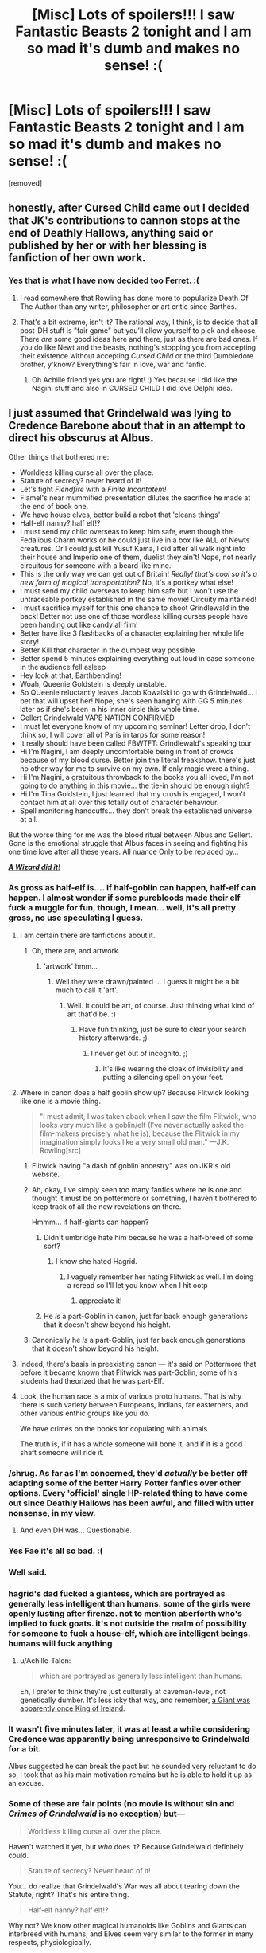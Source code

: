 #+TITLE: [Misc] Lots of spoilers!!! I saw Fantastic Beasts 2 tonight and I am so mad it's dumb and makes no sense! :(

* [Misc] Lots of spoilers!!! I saw Fantastic Beasts 2 tonight and I am so mad it's dumb and makes no sense! :(
:PROPERTIES:
:Score: 38
:DateUnix: 1542337242.0
:DateShort: 2018-Nov-16
:FlairText: Misc
:END:
[removed]


** honestly, after Cursed Child came out I decided that JK's contributions to cannon stops at the end of Deathly Hallows, anything said or published by her or with her blessing is fanfiction of her own work.
:PROPERTIES:
:Author: ferret_80
:Score: 41
:DateUnix: 1542341901.0
:DateShort: 2018-Nov-16
:END:

*** Yes that is what I have now decided too Ferret. :(
:PROPERTIES:
:Score: 11
:DateUnix: 1542342032.0
:DateShort: 2018-Nov-16
:END:

**** I read somewhere that Rowling has done more to popularize Death Of The Author than any writer, philosopher or art critic since Barthes.
:PROPERTIES:
:Author: Eager_Question
:Score: 11
:DateUnix: 1542350632.0
:DateShort: 2018-Nov-16
:END:


**** That's a bit extreme, isn't it? The rational way, I think, is to decide that all post-DH stuff is "fair game" but you'll allow yourself to pick and choose. There /are/ some good ideas here and there, just as there are bad ones. If you do like Newt and the beasts, nothing's stopping you from accepting their existence without accepting /Cursed Child/ or the third Dumbledore brother, y'know? Everything's fair in love, war and fanfic.
:PROPERTIES:
:Author: Achille-Talon
:Score: 0
:DateUnix: 1542385078.0
:DateShort: 2018-Nov-16
:END:

***** Oh Achille friend yes you are right! :) Yes because I did like the Nagini stuff and also in CURSED CHILD I did love Delphi idea.
:PROPERTIES:
:Score: 1
:DateUnix: 1542389887.0
:DateShort: 2018-Nov-16
:END:


** I just assumed that Grindelwald was lying to Credence Barebone about that in an attempt to direct his obscurus at Albus.

Other things that bothered me:

- Worldless killing curse all over the place.
- Statute of secrecy? never heard of it!
- Let's fight /Fiendfire/ with a /Finite Incantatem!/
- Flamel's near mummified presentation dilutes the sacrifice he made at the end of book one.
- We have house elves, better build a robot that 'cleans things'
- Half-elf nanny? half elf!?
- I must send my child overseas to keep him safe, even though the Fedalious Charm works or he could just live in a box like ALL of Newts creatures. Or I could just kill Yusuf Kama, I did after all walk right into their house and Imperio one of them, duelist they ain't! Nope, not nearly circuitous for someone with a beard like mine.
- This is the only way we can get out of Britain! /Really! that's cool so it's a new form of magical transportation?/ No, it's a portkey what else!
- I must send my child overseas to keep him safe but I won't use the untraceable portkey established in the same movie! Circuity maintained!
- I must sacrifice myself for this one chance to shoot Grindlewald in the back! Better not use one of those wordless killing curses people have been handing out like candy all film!
- Better have like 3 flashbacks of a character explaining her whole life story!
- Better Kill that character in the dumbest way possible
- Better spend 5 minutes explaining everything out loud in case someone in the audience fell asleep
- Hey look at that, Earthbending!
- Woah, Queenie Goldstein is deeply unstable.
- So QUeenie reluctantly leaves Jacob Kowalski to go with Grindelwald... I bet that will upset her! Nope, she's seen hanging with GG 5 minutes later as if she's been in his inner circle this whole time.
- Gellert Grindelwald VAPE NATION CONFIRMED
- I must let everyone know of my upcoming seminar! Letter drop, I don't think so, I will cover all of Paris in tarps for some reason!
- It really should have been called FBWTFT: Grindlewald's speaking tour
- Hi I'm Nagini, I am deeply uncomfortable being in front of crowds because of my blood curse. Better join the literal freakshow. there's just no other way for me to survive on my own. If only magic were a thing.
- Hi I'm Nagini, a gratuitous throwback to the books you all loved, I'm not going to do anything in this movie... the tie-in should be enough right?
- Hi I'm Tina Goldstein, I just learned that my crush is engaged, I won't contact him at all over this totally out of character behaviour.
- Spell monitoring handcuffs... they don't break the established universe at all.

But the worse thing for me was the blood ritual between Albus and Gellert. Gone is the emotional struggle that Albus faces in seeing and fighting his one time love after all these years. All nuance Only to be replaced by...

[[https://youtu.be/sVgVB3qsySQ?t=15][*/A Wizard did it!/*]]
:PROPERTIES:
:Author: Faeriniel
:Score: 42
:DateUnix: 1542345729.0
:DateShort: 2018-Nov-16
:END:

*** As gross as half-elf is.... If half-goblin can happen, half-elf can happen. I almost wonder if some purebloods made their elf fuck a muggle for fun, though, I mean... well, it's all pretty gross, no use speculating I guess.
:PROPERTIES:
:Author: cavelioness
:Score: 15
:DateUnix: 1542358271.0
:DateShort: 2018-Nov-16
:END:

**** I am certain there are fanfictions about it.
:PROPERTIES:
:Score: 12
:DateUnix: 1542359154.0
:DateShort: 2018-Nov-16
:END:

***** Oh, there are, and artwork.
:PROPERTIES:
:Author: Lysianda
:Score: 8
:DateUnix: 1542361021.0
:DateShort: 2018-Nov-16
:END:

****** 'artwork' hmm...
:PROPERTIES:
:Author: Tomatoketchupghost
:Score: 2
:DateUnix: 1543498641.0
:DateShort: 2018-Nov-29
:END:

******* Well they were drawn/painted ... I guess it might be a bit much to call it 'art'.
:PROPERTIES:
:Author: Lysianda
:Score: 2
:DateUnix: 1543501002.0
:DateShort: 2018-Nov-29
:END:

******** Well. It could be art, of course. Just thinking what kind of art that'd be. :)
:PROPERTIES:
:Author: Tomatoketchupghost
:Score: 1
:DateUnix: 1543502609.0
:DateShort: 2018-Nov-29
:END:

********* Have fun thinking, just be sure to clear your search history afterwards. ;)
:PROPERTIES:
:Author: Lysianda
:Score: 1
:DateUnix: 1543504669.0
:DateShort: 2018-Nov-29
:END:

********** I never get out of incognito. ;)
:PROPERTIES:
:Author: Tomatoketchupghost
:Score: 2
:DateUnix: 1543517381.0
:DateShort: 2018-Nov-29
:END:

*********** It's like wearing the cloak of invisibility and putting a silencing spell on your feet.
:PROPERTIES:
:Author: Lysianda
:Score: 2
:DateUnix: 1543517924.0
:DateShort: 2018-Nov-29
:END:


**** Where in canon does a half goblin show up? Because Flitwick looking like one is a movie thing.

#+begin_quote
  "I must admit, I was taken aback when I saw the film Flitwick, who looks very much like a goblin/elf (I've never actually asked the film-makers precisely what he is), because the Flitwick in my imagination simply looks like a very small old man." ---J.K. Rowling[src]
#+end_quote
:PROPERTIES:
:Author: Faeriniel
:Score: 6
:DateUnix: 1542360048.0
:DateShort: 2018-Nov-16
:END:

***** Flitwick having "a dash of goblin ancestry" was on JKR's old website.
:PROPERTIES:
:Author: deirox
:Score: 4
:DateUnix: 1542377118.0
:DateShort: 2018-Nov-16
:END:


***** Ah, okay, I've simply seen too many fanfics where he is one and thought it must be on pottermore or something, I haven't bothered to keep track of all the new revelations on there.

Hmmm... if half-giants can happen?
:PROPERTIES:
:Author: cavelioness
:Score: 2
:DateUnix: 1542362823.0
:DateShort: 2018-Nov-16
:END:

****** Didn't umbridge hate him because he was a half-breed of some sort?
:PROPERTIES:
:Author: Jaggedrain
:Score: 3
:DateUnix: 1542368339.0
:DateShort: 2018-Nov-16
:END:

******* I know she hated Hagrid.
:PROPERTIES:
:Author: cavelioness
:Score: 2
:DateUnix: 1542368613.0
:DateShort: 2018-Nov-16
:END:

******** I vaguely remember her hating Flitwick as well. I'm doing a reread so I'll let you know when I hit ootp
:PROPERTIES:
:Author: Jaggedrain
:Score: 4
:DateUnix: 1542368998.0
:DateShort: 2018-Nov-16
:END:

********* appreciate it!
:PROPERTIES:
:Author: cavelioness
:Score: 1
:DateUnix: 1542369102.0
:DateShort: 2018-Nov-16
:END:


****** He /is/ a part-Goblin in canon, just far back enough generations that it doesn't show beyond his height.
:PROPERTIES:
:Author: Achille-Talon
:Score: 1
:DateUnix: 1542385147.0
:DateShort: 2018-Nov-16
:END:


***** Canonically he /is/ a part-Goblin, just far back enough generations that it doesn't show beyond his height.
:PROPERTIES:
:Author: Achille-Talon
:Score: 1
:DateUnix: 1542385154.0
:DateShort: 2018-Nov-16
:END:


**** Indeed, there's basis in preexisting canon --- it's said on Pottermore that before it became known that Flitwick was part-Goblin, some of his students had theorized that he was part-Elf.
:PROPERTIES:
:Author: Achille-Talon
:Score: 2
:DateUnix: 1542385189.0
:DateShort: 2018-Nov-16
:END:


**** Look, the human race is a mix of various proto humans. That is why there is such variety between Europeans, Indians, far easterners, and other various enthic groups like you do.

We have crimes on the books for copulating with animals

The truth is, if it has a whole someone will bone it, and if it is a good shaft someone will ride it.
:PROPERTIES:
:Author: Geairt_Annok
:Score: 2
:DateUnix: 1542398345.0
:DateShort: 2018-Nov-16
:END:


*** /shrug. As far as I'm concerned, they'd /actually/ be better off adapting some of the better Harry Potter fanfics over other options. Every 'official' single HP-related thing to have come out since Deathly Hallows has been awful, and filled with utter nonsense, in my view.
:PROPERTIES:
:Author: SnowGN
:Score: 21
:DateUnix: 1542354096.0
:DateShort: 2018-Nov-16
:END:

**** And even DH was... Questionable.
:PROPERTIES:
:Author: Jaggedrain
:Score: 3
:DateUnix: 1542368282.0
:DateShort: 2018-Nov-16
:END:


*** Yes Fae it's all so bad. :(
:PROPERTIES:
:Score: 5
:DateUnix: 1542347084.0
:DateShort: 2018-Nov-16
:END:


*** Well said.
:PROPERTIES:
:Author: MonsieurParis
:Score: 3
:DateUnix: 1542358000.0
:DateShort: 2018-Nov-16
:END:


*** hagrid's dad fucked a giantess, which are portrayed as generally less intelligent than humans. some of the girls were openly lusting after firenze. not to mention aberforth who's implied to fuck goats. it's not outside the realm of possibility for someone to fuck a house-elf, which are intelligent beings. humans will fuck anything
:PROPERTIES:
:Author: tomgoes
:Score: 3
:DateUnix: 1542385758.0
:DateShort: 2018-Nov-16
:END:

**** u/Achille-Talon:
#+begin_quote
  which are portrayed as generally less intelligent than humans.
#+end_quote

Eh, I prefer to think they're just culturally at caveman-level, not genetically dumber. It's less icky that way, and remember, [[https://harrypotter.wikia.com/wiki/Morholt][a Giant was apparently once King of Ireland]].
:PROPERTIES:
:Author: Achille-Talon
:Score: 0
:DateUnix: 1542409486.0
:DateShort: 2018-Nov-17
:END:


*** It wasn't five minutes later, it was at least a while considering Credence was apparently being unresponsive to Grindelwald for a bit.

Albus suggested he can break the pact but he sounded very reluctant to do so, I took that as his main motivation remains but he is able to hold it up as an excuse.
:PROPERTIES:
:Author: elizabnthe
:Score: 2
:DateUnix: 1542361457.0
:DateShort: 2018-Nov-16
:END:


*** Some of these are fair points (no movie is without sin and /Crimes of Grindelwald/ is no exception) but---

#+begin_quote
  Worldless killing curse all over the place.
#+end_quote

Haven't watched it yet, but /who/ does it? Because Grindelwald definitely could.

#+begin_quote
  Statute of secrecy? Never heard of it!
#+end_quote

You... do realize that Grindelwald's War was all about tearing down the Statute, right? That's his entire thing.

#+begin_quote
  Half-elf nanny? half elf!?
#+end_quote

Why not? We know other magical humanoids like Goblins and Giants can interbreed with humans, and Elves seem very similar to the former in many respects, physiologically.

#+begin_quote
  Hey look at that, Earthbending!
#+end_quote

And your problem is... what? That doesn't seem too different from the sort of thing Voldemort and Dumbledore do in their Ministry duel.

#+begin_quote
  Hi I'm Nagini, I am deeply uncomfortable being in front of crowds because of my blood curse. Better join the literal freakshow. there's just no other way for me to survive on my own. If only magic were a thing.
#+end_quote

I see your point, but it is the inexplicable truth that in real life many "freaks" did join circuses to professionally get gawked at. This is just the same thing in the Wizarding World. People are weird, I guess.

#+begin_quote
  Spell monitoring handcuffs... they don't break the established universe at all.
#+end_quote

Not as much as you'd think. I mean, yes, it's dumb. But it's not as improbable as it sounds. The big thing about the Wizarding World is that it doesn't have mass production, for the most part --- individual wizards who are good at crafting a certain type of artifacts are the only way to get them. So if the Ollivander of enchanted shackles rose and fell in the early 20th century wtihout an apprentice, it's not absurd that none could be found by the 1990's in Britain.
:PROPERTIES:
:Author: Achille-Talon
:Score: 1
:DateUnix: 1542385595.0
:DateShort: 2018-Nov-16
:END:

**** Well adding to your points. A few Aurors throw around killing curses (they are out to kill Credence and one of them is particularly vicious-someone that Newt seems to know and hate, he's also working for Grindelwald). In my opinion, it was never established that killing curses could not be silent and this is the movies-for some reason they have always used silent casting (they could be whispering anyway). Grindelwald doesn't cast one from memory.

What happened in the movie could easily have been erased from people's mind/been seen to not be a big deal. There's this bit where I think they travel into a magical parallel Paris and I'm not entirely sure how much of the events of the movie happen there.

Nagini is in fact in a freak show. Lupin finds it hard to live in the magical world, is it unbelievable that Nagini would have the same problem? It's definitely been established in the novels it's hard to live even with magic. There also missing the fact she's clearly been trapped there. Credence and her cause a ruckus to escape.

The shackles are a charm cast. I don't see how it breaks anything, it's likely a very complicated charm and only used sparingly, it's also consistent with canon considering we know they can monitor young wizards spells (actually we might finally have a source of how they do it!). The Head of the Department of Magical Law enforcement is the one that casts it. Where else would they have used them?
:PROPERTIES:
:Author: elizabnthe
:Score: 1
:DateUnix: 1542402237.0
:DateShort: 2018-Nov-17
:END:


**** Your attempting a rebuttal without actually seeing the film first?
:PROPERTIES:
:Author: Faeriniel
:Score: 0
:DateUnix: 1542399753.0
:DateShort: 2018-Nov-16
:END:

***** ...yes? The examples I chose (like the idea of a half-elf) are all things where I can confidently give my opinion from the get-go. As you can see I skipped a lot of points where I'm not yet qualified to answer.
:PROPERTIES:
:Author: Achille-Talon
:Score: 1
:DateUnix: 1542400914.0
:DateShort: 2018-Nov-17
:END:


** Is it McGonagall or is it McGonagall's mother or aunt or something?

Regardless, she's already changed McGonagall's age once, originally she said in an interview she was around 70, which would have made her in school with Voldemort same as Hagrid. It's thought that she later realized this and didn't want that, so she changed it to make Minerva younger. But you still see it pop up in fanfiction a lot, the idea that they are around the same age and went to school at the same time, because some people got attached to the idea or never heard the retcon.

But this would make her WAY older, much closer to Dumbledore's age. She'd be in her nineties at least when Harry is in school. Which might fit more with the movie-verse's Maggie Smith portrayal, tbh. In the books, not so much, McGonagall still has black hair in those!
:PROPERTIES:
:Author: cavelioness
:Score: 8
:DateUnix: 1542357950.0
:DateShort: 2018-Nov-16
:END:

*** The issue is the established backstory means that McGonagall is her muggle father's name. So theoretically it couldn't be a relative. Unless, McGongall happens to be exceedingly common.

It is definitely meant to be McGonagall I think. Which dissapoints me, since I liked her backstory.
:PROPERTIES:
:Author: elizabnthe
:Score: 9
:DateUnix: 1542360031.0
:DateShort: 2018-Nov-16
:END:


*** Oh but I love when JKR contradicts herself. It means I can pick and choose what I accept as canon.
:PROPERTIES:
:Author: Jaggedrain
:Score: 4
:DateUnix: 1542368712.0
:DateShort: 2018-Nov-16
:END:


*** My personal fix: the one, sole, big rule-breaking of McGonagall's life was that she was given a Time-Turner as a student just like Hermione, and she managed to never give it back. Her timeline's been in shambles ever since she messed with it trying to bring Dougal back from the dead and ended up breaking her own chronology.
:PROPERTIES:
:Author: Achille-Talon
:Score: 3
:DateUnix: 1542385900.0
:DateShort: 2018-Nov-16
:END:


** I think I'm going to regard this as the version of events Luna tells any children she may have had with Rolf Scamander.
:PROPERTIES:
:Author: Lysianda
:Score: 14
:DateUnix: 1542361229.0
:DateShort: 2018-Nov-16
:END:

*** Personally I don't think that's fair, Luna could tell a better story.
:PROPERTIES:
:Author: the__pov
:Score: 15
:DateUnix: 1542361788.0
:DateShort: 2018-Nov-16
:END:

**** And this is the version the two or three year old children are imagining?
:PROPERTIES:
:Author: Lysianda
:Score: 6
:DateUnix: 1542361942.0
:DateShort: 2018-Nov-16
:END:

***** Personally, I don't think that's fair for Luna's children.
:PROPERTIES:
:Author: Abishek_Ravichandran
:Score: 4
:DateUnix: 1542363492.0
:DateShort: 2018-Nov-16
:END:

****** I give in.
:PROPERTIES:
:Author: Lysianda
:Score: 3
:DateUnix: 1542372728.0
:DateShort: 2018-Nov-16
:END:


**** I dunno... "pretty visuals and lots of interesting creatures and spells, but none of it makes any goddamn sense" does sound like the sort of story Luna Lovegood would make up, if you ask me. "THIRD DUMBLEDORE BROTHER REVEALED BY GRINDELWALD" even sounds like a /Quibbler/ headline.
:PROPERTIES:
:Author: Achille-Talon
:Score: 2
:DateUnix: 1542385741.0
:DateShort: 2018-Nov-16
:END:


** fanservice to people who don't have as deep of an attachment as we do to the series
:PROPERTIES:
:Author: Lord_Anarchy
:Score: 18
:DateUnix: 1542340465.0
:DateShort: 2018-Nov-16
:END:


** I never considered anything beyond book 7 to be canon. I read Harry Potter so I can read about Harry Potter, not a plot-hole ridden, canon-defying, spin-off.
:PROPERTIES:
:Author: TheFunnyGuy1911
:Score: 11
:DateUnix: 1542352118.0
:DateShort: 2018-Nov-16
:END:

*** I agree with you, but we all know that the majority of people seemingly don't care as long as their lust for "new content" is satisfied.
:PROPERTIES:
:Score: 4
:DateUnix: 1542359103.0
:DateShort: 2018-Nov-16
:END:

**** The situation is turning into a reverse StarWars situation. Series of books to satisfy the content need of a holy trilogy's fallout. Followed by a prequel trilogy.

Though, Crimes Of G would've made an awesome book. As in, give a lot more detail and fill it all out in a better slower pace for us to swallow.
:PROPERTIES:
:Author: Abishek_Ravichandran
:Score: 1
:DateUnix: 1542364502.0
:DateShort: 2018-Nov-16
:END:


*** What about tweets and interviews? I keep changing my mind about those
:PROPERTIES:
:Score: 2
:DateUnix: 1542371705.0
:DateShort: 2018-Nov-16
:END:

**** They're often self-contradictory, often done without consulting notes, and often make little sense given canon information. One True Canon is and always will be nothing more or less than the latest British publication of the seven original books, and I hope Rowling's continuing inability to respect her own world will make people take her ex post facto statements less seriously.
:PROPERTIES:
:Author: colorandtimbre
:Score: 2
:DateUnix: 1542382217.0
:DateShort: 2018-Nov-16
:END:


**** I don't really regard them with any interest. I'm on the fence about them.
:PROPERTIES:
:Author: TheFunnyGuy1911
:Score: 1
:DateUnix: 1542371894.0
:DateShort: 2018-Nov-16
:END:


**** Like with all other supplementary material, some are good, some are bad. It's your headcanon, you don't have to make a definitive statement one way or the other; just accept or reject individual facts on a case-by-case basis, as I do. That goes /Pottermore/ too, and it can go for the /FB/ movies if you like.
:PROPERTIES:
:Author: Achille-Talon
:Score: 1
:DateUnix: 1542385815.0
:DateShort: 2018-Nov-16
:END:


** McGonagall was named, as in Minerva, but she wasn't even born in that time.
:PROPERTIES:
:Author: emotionalhaircut
:Score: 10
:DateUnix: 1542338840.0
:DateShort: 2018-Nov-16
:END:

*** Yes exactly! :(
:PROPERTIES:
:Score: 5
:DateUnix: 1542340038.0
:DateShort: 2018-Nov-16
:END:


** Thank you. You saved me money. The 10-15 euros for the cinema are better spent on a Pizza, I guess.
:PROPERTIES:
:Score: 11
:DateUnix: 1542359027.0
:DateShort: 2018-Nov-16
:END:

*** If you had an interest in seeing it I would suggest go and see it. It's definitely subjective about it's enjoyment and you might like it anyway.
:PROPERTIES:
:Author: elizabnthe
:Score: 8
:DateUnix: 1542359483.0
:DateShort: 2018-Nov-16
:END:


*** Yes you are welcome! Pizza is so good yes it is I had pizza for dinner last night too! It was meat with pepperoni and with sausage and with ham all in one. :)
:PROPERTIES:
:Score: 4
:DateUnix: 1542359485.0
:DateShort: 2018-Nov-16
:END:

**** I myself am more partial to lots of cheese and bolognese sauce. As long as it's not delivered by Half-Elves, I guess.
:PROPERTIES:
:Score: 1
:DateUnix: 1542360075.0
:DateShort: 2018-Nov-16
:END:


** A second brother ???
:PROPERTIES:
:Author: rvnloc
:Score: 6
:DateUnix: 1542358269.0
:DateShort: 2018-Nov-16
:END:

*** Yes. :( Apparently CREDENCE is also Albus's brother besides Aberforth.
:PROPERTIES:
:Score: 10
:DateUnix: 1542359527.0
:DateShort: 2018-Nov-16
:END:

**** WAT
:PROPERTIES:
:Author: Saffrin-chan
:Score: 11
:DateUnix: 1542359902.0
:DateShort: 2018-Nov-16
:END:

***** * YES. :( APPARENTLY CREDENCE IS ALSO ALBUS'S BROTHER BESIDES ABERFORTH.
  :PROPERTIES:
  :CUSTOM_ID: yes.-apparently-credence-is-also-albuss-brother-besides-aberforth.
  :END:
:PROPERTIES:
:Author: AreYouDeaf
:Score: 10
:DateUnix: 1542359909.0
:DateShort: 2018-Nov-16
:END:

****** Lol, good bot. This had me laughing so hard.
:PROPERTIES:
:Author: Sciny
:Score: 9
:DateUnix: 1542361791.0
:DateShort: 2018-Nov-16
:END:


**** I still think Grindelwald might be lying there, though.
:PROPERTIES:
:Author: Achille-Talon
:Score: 2
:DateUnix: 1542386161.0
:DateShort: 2018-Nov-16
:END:


** I can't bear the films, I was talking to my partner and realised all I'm interested in is the beasts. What I really want to watch is a series narrated by a David Attenborough/Steve Irwin hybrid on magical animals.

No interest in this lore breaking cash grab of a series!
:PROPERTIES:
:Author: NewtInTheEgg
:Score: 7
:DateUnix: 1542354988.0
:DateShort: 2018-Nov-16
:END:

*** u/ConsiderableHat:
#+begin_quote
  David Attenborough/Steve Irwin hybrid
#+end_quote

The world lost something when those two didn't do a show together.
:PROPERTIES:
:Author: ConsiderableHat
:Score: 5
:DateUnix: 1542357969.0
:DateShort: 2018-Nov-16
:END:


** I was always under the impression that the movies do not share continuity with the books. After all, each of the HP movies was an adaptation. PoA was not a sequel to CoS, it was an adaption of Book 3 just like CoS was an adaption of Book 2.

This movie /is/ a sequel to the last one as neither of them are adaptations of books. Instead they are their own continuity inspired by the books and based on the films.
:PROPERTIES:
:Author: Dalai_Java
:Score: 7
:DateUnix: 1542352990.0
:DateShort: 2018-Nov-16
:END:

*** Are you positing separate canons? Like, Movie Canon and Book Canon but now also FBWTFT canon?
:PROPERTIES:
:Author: Jaggedrain
:Score: 2
:DateUnix: 1542368624.0
:DateShort: 2018-Nov-16
:END:

**** Anytime a story changes mediums it's best to assume a different canon. I would argue that not only are the movies distinct from the books, but that they are distinct from each other (with each movie being, for the most part) a different writer and directors interpretation of the book it is based on.

The two Fantastic Beasts movies are further distinct in that they have no book counterparts. Think of the movies the same way you would think of comic book adaptations (probably the closest parallel given the number of books vs number of films). Batman, Batman Returns, Batman Forever, and (shudder) Batman and Robin are their own distinct continuity apart from the comics. Batman Begins, The Dark Knight, and The Dark Knight Rises are their own continuity apart from the comics and the previous films. Man of Steel, Batman vs Superman, Wonder Woman, and Justice League are their own continuity apart from the comics and any of the previous films.

None of those movies invalidated anything that came before it. They were simply different interpretations of the same material, molded to fit the story they were trying to tell, in the medium they were trying to tell it in.
:PROPERTIES:
:Author: Dalai_Java
:Score: 6
:DateUnix: 1542370635.0
:DateShort: 2018-Nov-16
:END:

***** That makes a lot of sense, and completely explains my reluctance to watch the movies.

I mean, there's also the fact that none of the characters I love (/cough cough/ Snape /cough/) are in it, but this is also a good explanation.
:PROPERTIES:
:Author: Jaggedrain
:Score: 2
:DateUnix: 1542382907.0
:DateShort: 2018-Nov-16
:END:


***** That's easy to say for the HP movies (though I prefer the Wiki's way of seeing them as a retelling of the same events as the books, so that what doesn't contradict the books is canon, and the rest is not), but the /Fantastic Beasts/ films are /written by Rowling herself/. Unless she goes out of her way to say that she wrote them as being in a separate continuity (and I'll admit there's precedent for that sort of thing, such as Douglas Adams), it's pretty foolish to assume otherwise.
:PROPERTIES:
:Author: Achille-Talon
:Score: 2
:DateUnix: 1542386130.0
:DateShort: 2018-Nov-16
:END:


** Ya i died inside after seeing that monstrosity
:PROPERTIES:
:Author: aslightnerd
:Score: 3
:DateUnix: 1542343593.0
:DateShort: 2018-Nov-16
:END:


** What is starting to bother me is that all this is happening in 1927. Are we just gonna have an 18-year jump to 1945 when Dumbledore defeats him? Or are we going to forget all about the 1945 date?
:PROPERTIES:
:Author: cavelioness
:Score: 2
:DateUnix: 1542369400.0
:DateShort: 2018-Nov-16
:END:

*** There's supposed to be 5 movies. There's three movies left to show smaller jumps. Considering the World War 2 scene in this movie, the 1945 date is important.
:PROPERTIES:
:Author: muted90
:Score: 3
:DateUnix: 1542385776.0
:DateShort: 2018-Nov-16
:END:


*** A time-skip in-between movies is not absurd. But I guess they're saving the time-skip for last in the hope that Newt /will/ look at least /noticeably/ older than he was in the first film by then.
:PROPERTIES:
:Author: Achille-Talon
:Score: 1
:DateUnix: 1542386361.0
:DateShort: 2018-Nov-16
:END:


** [deleted]
:PROPERTIES:
:Score: 3
:DateUnix: 1542354947.0
:DateShort: 2018-Nov-16
:END:

*** That was what Warner Bros. were planning until Rowling heard about it and said "no, this is my opportunity to write a four-movie epic, hold my coffee".
:PROPERTIES:
:Author: Achille-Talon
:Score: 1
:DateUnix: 1542386294.0
:DateShort: 2018-Nov-16
:END:

**** Well... That sucks immensely! What a shame!
:PROPERTIES:
:Author: NewtInTheEgg
:Score: 1
:DateUnix: 1542387822.0
:DateShort: 2018-Nov-16
:END:


** To be fair, McGongall's age was established out side of the novels. I don't really find it canon-breaking (as it is most people don't view Pottermore as canon), but it did annoy me since I liked McGonagall's backstory.

It's pretty obvious to me that Grindelwald is stretching the truth about Credence.
:PROPERTIES:
:Author: elizabnthe
:Score: 4
:DateUnix: 1542359645.0
:DateShort: 2018-Nov-16
:END:

*** To be fair, McGonagall's backstory can still proceed in the new timeframe, can't it?
:PROPERTIES:
:Author: Achille-Talon
:Score: 2
:DateUnix: 1542386264.0
:DateShort: 2018-Nov-16
:END:

**** You could. But I think we are bound to get a new backstory if she's in the movies now.
:PROPERTIES:
:Author: elizabnthe
:Score: 1
:DateUnix: 1542401272.0
:DateShort: 2018-Nov-17
:END:

***** I don't know... Rowling wrote the movies /and/ the old backstory, and she put a lot of work into said backstory.
:PROPERTIES:
:Author: Achille-Talon
:Score: 1
:DateUnix: 1542402964.0
:DateShort: 2018-Nov-17
:END:

****** True. But I feel things have to change a bit now, with her interacting with the war against Grindelwald. I am not sure if that meshes with the established canon, if she knows so much of Dumbledore's story from first hand experience. She's old enough to have gone to school with him if my maths is correct.
:PROPERTIES:
:Author: elizabnthe
:Score: 1
:DateUnix: 1542403561.0
:DateShort: 2018-Nov-17
:END:


*** Yes maybe. :( Elizabnthe... :( :(
:PROPERTIES:
:Score: 2
:DateUnix: 1542359691.0
:DateShort: 2018-Nov-16
:END:

**** I like the idea of the Obscurus in Ariana having been transferred to Credence.
:PROPERTIES:
:Author: elizabnthe
:Score: 1
:DateUnix: 1542359779.0
:DateShort: 2018-Nov-16
:END:


*** Didn't she tell Umbridge that she's been teaching for thirty-nine years in book five?
:PROPERTIES:
:Score: 1
:DateUnix: 1542381562.0
:DateShort: 2018-Nov-16
:END:

**** Yeah, but saying how long she's been teaching is a bit different to saying when she was born. She could have taken a break at some point.
:PROPERTIES:
:Author: elizabnthe
:Score: 1
:DateUnix: 1542401059.0
:DateShort: 2018-Nov-17
:END:


*** Why bother destroying McGonagall's backstory when you wrote it though?
:PROPERTIES:
:Author: Lysianda
:Score: 1
:DateUnix: 1542361155.0
:DateShort: 2018-Nov-16
:END:

**** Change of mind I guess and fanservice?
:PROPERTIES:
:Author: elizabnthe
:Score: 2
:DateUnix: 1542361244.0
:DateShort: 2018-Nov-16
:END:

***** But all the fans are irritated because it's absurd, and there just doesn't seem any point in changing your mind at this juncture, it just makes the wizarding world smaller and less original.

Not that I'm disagreeing with you, I'm just annoyed.
:PROPERTIES:
:Author: Lysianda
:Score: 1
:DateUnix: 1542361557.0
:DateShort: 2018-Nov-16
:END:

****** I think it appeals to the more casual fan, I have seen some positive responses to McGonagall's appearance.
:PROPERTIES:
:Author: elizabnthe
:Score: 2
:DateUnix: 1542361770.0
:DateShort: 2018-Nov-16
:END:

******* Fair enough, if it works for them.
:PROPERTIES:
:Author: Lysianda
:Score: 2
:DateUnix: 1542361967.0
:DateShort: 2018-Nov-16
:END:


**** how does it destroy it? it just changes the dates
:PROPERTIES:
:Author: tomgoes
:Score: 2
:DateUnix: 1542375578.0
:DateShort: 2018-Nov-16
:END:

***** Hmm, that could be a fair point, but it has implications for her relationships with McGregor, Dumbledore, and Tom Riddle. Unless those are dealt with satisfactorily it has fundamental implications for her character.

​
:PROPERTIES:
:Author: Lysianda
:Score: 1
:DateUnix: 1542379555.0
:DateShort: 2018-Nov-16
:END:

****** there isn't any significance to her relationship with tom riddle, because such a relationship is never described. it's a non-issue
:PROPERTIES:
:Author: tomgoes
:Score: 1
:DateUnix: 1542386932.0
:DateShort: 2018-Nov-16
:END:

******* Kind of has an impact on things though, or at least should do. If she was a teacher when he was there that really should change things.
:PROPERTIES:
:Author: Lysianda
:Score: 1
:DateUnix: 1542389768.0
:DateShort: 2018-Nov-16
:END:


**** Rowling has changed her mind about a bunch of things before, though. She once thought Grindelwald was dead by the time Harry came to Hogwarts, that Harry had lost his Parseltongue, that she was going to end the books on the sentence "and no one but his friends could see his scar", etcetera, etcetera.
:PROPERTIES:
:Author: Achille-Talon
:Score: 2
:DateUnix: 1542386234.0
:DateShort: 2018-Nov-16
:END:


** I am deeply baffled. JK shall henceforth be known as Joke Rowling, because she just went full Ruin Johson. I think this movie might be the TLJ of Potterverse.

Short version: everything good in the movie came from the film crew. Everything bad came from Joke Rowling.

How do I begin to unpack this...

For a film named after Grindelwald, there wasn't a lot of Grindelwald in it. The saving grace is that when he was on screen, he owned it. I'm separating Johnny Depp the actor from Johnny Depp the person. He was great. Yates really showed Grindelwald's power on the screen. Also, what crimes? Yeah, I get it, he casually murders people, but that's just a basic villain thing that villains do. He spent the film househunting and on a hiring spree.

After the rapport they built in the first film, Tina sees a picture and unloads jealousy. She gets a boyfriend to seemingly spite Newt (?) even though he's an ocean away, starts calling him Mr. Scamander when they see each other again. She also gets kidnapped and basically does nothing in the film. Might as well have not been in it.

The above is less Tina's fault and pretty much entirely Joke's. Too many damn characters. Too much useless garbage. The whole Nagini thing. She does nothing in the film. Her only purpose is to be a tie-in into the original books. She should not have been in the film at all. That would also eliminate the entire circus bit, freeing up runtime for Queenie's corruption, which was rather interesting, but criminally underdeveloped and shoved into five minutes.

This is where I will use TLJ to make my point: Leta Lestrange is this movie's Amilyn Holdo. She shows up and dies in the same film, there's some hamfisted detail to give her "weight" before she's killed for a revenge boner for the Scamanders, I guess? Okay, now they have a personal stake in Grindelwald's defeat, but this could have been accomplished in a much better way. For example, Grindelwald challenges Newt to a duel after his escape to retake the Elder Wand's allegiance (this even doubles as a tie-in, see?), and perhaps kills a bunch of Newt's creatures or another character in the process. Hell, even use Leta here, if you really want to. Boom, Newt has a personal motivation.

I hate everything to do with the Lestrange nonsense. The dumb backstory. The baby-swap. The fact that they were going to America on a muggle ship, for some fucking reason. The clumsy exposition dump just before the finale. The Yusuf guy and his whole role in this. The prophecy. And the way it was written, acted, and put into the film. All of it is irredeemably stupid. Not to mention that Yusuf reduces Tina to The Girl Who Gets Kidnapped, and takes up more screentime with his dumb revenge plot that the audience has no stake in. What the hell, Joke Rowling? Where is the writer who crafted the mysteries of the first three Potter books?

The asshole auror with mood whiplash. "plz fight Grinderwald. no? okay, magic handcuffs, i dont like u"

The entire timeline is fucked simply by setting it in the 1920s. All JK had to do was move Grindelwald's rise up ~15 years and there is no 20 year gap between Grindelwald's coming out and Dumbledore's going to finally deal with him, which now has to be fixed with the blood pact. Otoh, I actually like the blood pact better than the possibility that Dumbledore would wait decades to fight Grindelwald because they hooked up one summer when they were teenagers.

I'll give the movie a pass and assume that Obliviation was employed on muggles who saw the boar-dragon-cat, but what was the deal with the black tarps? Not that it wasn't a cool visual, but was that also enchanted to be invisible to muggles? Although I'd actually be down with Grindelwald just shitting on the Statute, but we weren't shown anything to suggest that this had any effect at all.

The whole rally scene was great, down to the skullbong. Credit where credit is due.

Now time to shit on the director. Editing in those coolest scenes (the escape and the Fiendfyre) was fucked, I could't see a goddamn thing. At least the fire lit up the screen, but the escape was just horrible. The screen was almost entirely black, and then lightning flashes had me blinking and blinded. This movie is going to give some poor fucker an epileptic episode.

As much as I defended the wizard fashion in the other movies, I have to bash it in this one. Grindelwald, Nagini, Grindelwald's followers were fine. Even Newt had his coat. But the Ministry people and fucking Dumbledore just wore entirely muggle suits. I'm down with pants and a waistcoat, Albus, but goddamn, throw on a wizard cloak or something.

McGonagall was also in the movie for the sole purpose of being a tie-in. Fuck that.

I'm not leaning either way on Flamel. Too much other shit to rant about.

As for the twist. How in the fuck is there a third Dumbledore brother? That was so sloppy that I'm not sure Joke Rowling isn't gonna pull a "lol jk" in FB3.

Ultimately, the film is dragged down by Joke's insistence on shoving in references to the original books to the detriment of everything else: characters established in FB1, plot, and pacing.

It pains me to say it, but I don't like this movie. And I don't see my opinion of it improving tbh. In the broader picture, it just seems to continue the trend of everything after the original books being progressively bonkers.
:PROPERTIES:
:Author: ScottPress
:Score: 2
:DateUnix: 1542383731.0
:DateShort: 2018-Nov-16
:END:


** Once again, JK Rowling presents us with another one of her great revisions. The only great part for me was when Nicholas Flamel was shown.
:PROPERTIES:
:Author: MrJDN
:Score: 1
:DateUnix: 1542368938.0
:DateShort: 2018-Nov-16
:END:


** The thing that bothered me the most? Ok, so your heartbroken sister goes out all of the way to Paris to find you, but you're so totally up this weirdo's ass that you don't even bat an eyelid when you see her join Gellert Grindelwald? Not even a "Queenie, wtf are you doing?"

Are Tina and Queenie even sisters at all?
:PROPERTIES:
:Author: emotionalhaircut
:Score: 1
:DateUnix: 1542378142.0
:DateShort: 2018-Nov-16
:END:

*** She shouts Queenie.
:PROPERTIES:
:Author: elizabnthe
:Score: 1
:DateUnix: 1542401383.0
:DateShort: 2018-Nov-17
:END:


** How dramatic can you be?
:PROPERTIES:
:Author: monkeyepoxy
:Score: -1
:DateUnix: 1542361662.0
:DateShort: 2018-Nov-16
:END:
